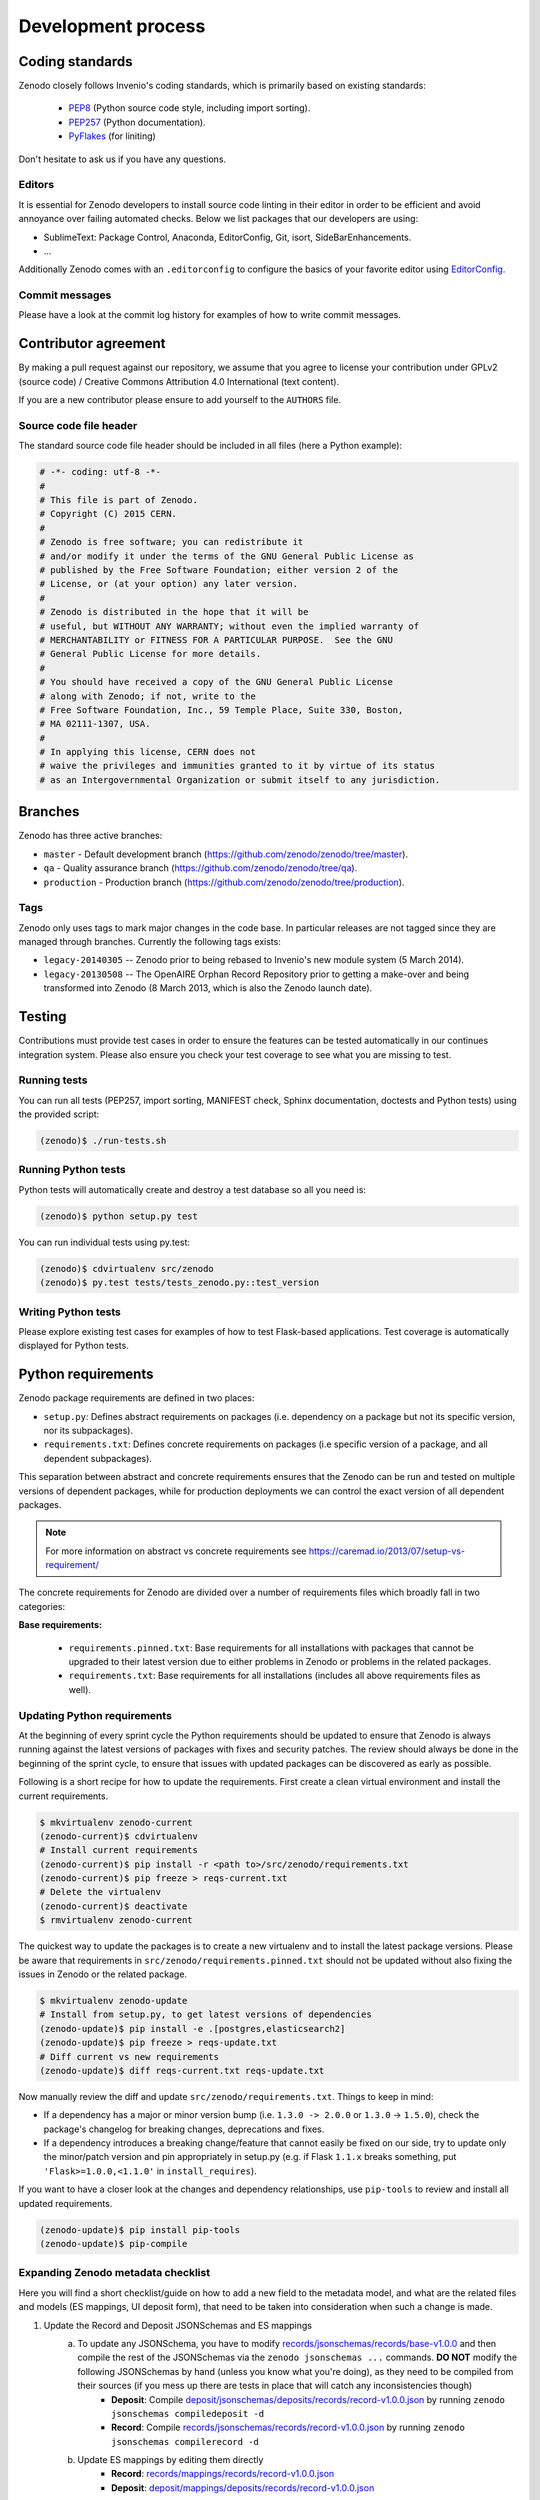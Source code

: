 .. _development_process:

Development process
===================

Coding standards
----------------
Zenodo closely follows Invenio's coding standards, which is primarily based on existing standards:

 * `PEP8 <https://www.python.org/dev/peps/pep-0008>`_ (Python source code style, including import sorting).
 * `PEP257 <https://www.python.org/dev/peps/pep-0257>`_ (Python documentation).
 * `PyFlakes <https://pypi.python.org/pypi/pyflakes>`_ (for liniting)

Don't hesitate to ask us if you have any questions.

Editors
~~~~~~~
It is essential for Zenodo developers to install source code linting in their editor in order to be efficient and avoid annoyance over failing automated checks. Below we list packages that our developers are using:

- SublimeText: Package Control, Anaconda, EditorConfig, Git, isort, SideBarEnhancements.
- ...

Additionally Zenodo comes with an ``.editorconfig`` to configure the basics of your favorite editor using `EditorConfig <http://editorconfig.org>`_.

Commit messages
~~~~~~~~~~~~~~~
Please have a look at the commit log history for examples of how to write commit messages.

Contributor agreement
---------------------
By making a pull request against our repository, we assume that you agree to
license your contribution under GPLv2 (source code) / Creative Commons
Attribution 4.0 International (text content).

If you are a new contributor please ensure to add yourself to the ``AUTHORS``
file.

Source code file header
~~~~~~~~~~~~~~~~~~~~~~~
The standard source code file header should be included in all files (here
a Python example):

.. code-block:: python

   # -*- coding: utf-8 -*-
   #
   # This file is part of Zenodo.
   # Copyright (C) 2015 CERN.
   #
   # Zenodo is free software; you can redistribute it
   # and/or modify it under the terms of the GNU General Public License as
   # published by the Free Software Foundation; either version 2 of the
   # License, or (at your option) any later version.
   #
   # Zenodo is distributed in the hope that it will be
   # useful, but WITHOUT ANY WARRANTY; without even the implied warranty of
   # MERCHANTABILITY or FITNESS FOR A PARTICULAR PURPOSE.  See the GNU
   # General Public License for more details.
   #
   # You should have received a copy of the GNU General Public License
   # along with Zenodo; if not, write to the
   # Free Software Foundation, Inc., 59 Temple Place, Suite 330, Boston,
   # MA 02111-1307, USA.
   #
   # In applying this license, CERN does not
   # waive the privileges and immunities granted to it by virtue of its status
   # as an Intergovernmental Organization or submit itself to any jurisdiction.

.. _branches:

Branches
--------
Zenodo has three active branches:

* ``master`` - Default development branch (https://github.com/zenodo/zenodo/tree/master).
* ``qa`` - Quality assurance branch (https://github.com/zenodo/zenodo/tree/qa).
* ``production`` - Production branch (https://github.com/zenodo/zenodo/tree/production).

Tags
~~~~
Zenodo only uses tags to mark major changes in the code base. In particular releases are not tagged since they are managed through branches. Currently the following tags exists:

* ``legacy-20140305`` -- Zenodo prior to being rebased to Invenio's new module
  system (5 March 2014).
* ``legacy-20130508`` -- The OpenAIRE Orphan Record Repository prior to getting
  a make-over and being transformed into Zenodo (8 March 2013, which is also
  the Zenodo launch date).


Testing
-------
Contributions must provide test cases in order to ensure the features can be
tested automatically in our continues integration system. Please also ensure
you check your test coverage to see what you are missing to test.

Running tests
~~~~~~~~~~~~~

You can run all tests (PEP257, import sorting, MANIFEST check, Sphinx
documentation, doctests and Python tests) using the provided script:

.. code-block:: console

    (zenodo)$ ./run-tests.sh

Running Python tests
~~~~~~~~~~~~~~~~~~~~
Python tests will automatically create and destroy a test database so all you
need is:

.. code-block:: console

   (zenodo)$ python setup.py test

You can run individual tests using py.test:

.. code-block:: console

   (zenodo)$ cdvirtualenv src/zenodo
   (zenodo)$ py.test tests/tests_zenodo.py::test_version

Writing Python tests
~~~~~~~~~~~~~~~~~~~~
Please explore existing test cases for examples of how to test Flask-based
applications. Test coverage is automatically displayed for Python tests.

Python requirements
-------------------
Zenodo package requirements are defined in two places:

- ``setup.py``: Defines abstract requirements on packages (i.e. dependency on
  a package but not its specific version, nor its subpackages).
- ``requirements.txt``: Defines concrete requirements on packages (i.e specific
  version of a package, and all dependent subpackages).

This separation between abstract and concrete requirements ensures that the
Zenodo can be run and tested on multiple versions of dependent packages, while
for production deployments we can control the exact version of all dependent
packages.

.. note::
   For more information on abstract vs concrete requirements see
   https://caremad.io/2013/07/setup-vs-requirement/

The concrete requirements for Zenodo are divided over a number of
requirements files which broadly fall in two categories:

**Base requirements:**

 - ``requirements.pinned.txt``: Base requirements for all installations
   with packages that cannot be upgraded to their latest version due
   to either problems in Zenodo or problems in the related packages.
 - ``requirements.txt``: Base requirements for all installations (includes all above requirements files as well).

.. _updating_requirements:

Updating Python requirements
~~~~~~~~~~~~~~~~~~~~~~~~~~~~
At the beginning of every sprint cycle the Python requirements should be
updated to ensure that Zenodo is always running against the latest versions of
packages with fixes and security patches. The review should always be done in
the beginning of the sprint cycle, to ensure that issues with updated packages
can be discovered as early as possible.

Following is a short recipe for how to update the requirements. First create
a clean virtual environment and install the current requirements.

.. code-block:: console

    $ mkvirtualenv zenodo-current
    (zenodo-current)$ cdvirtualenv
    # Install current requirements
    (zenodo-current)$ pip install -r <path to>/src/zenodo/requirements.txt
    (zenodo-current)$ pip freeze > reqs-current.txt
    # Delete the virtualenv
    (zenodo-current)$ deactivate
    $ rmvirtualenv zenodo-current

The quickest way to update the packages is to create a new virtualenv and to
install the latest package versions. Please be aware that requirements in
``src/zenodo/requirements.pinned.txt`` should not be updated without also
fixing the issues in Zenodo or the related package.

.. code-block:: console

    $ mkvirtualenv zenodo-update
    # Install from setup.py, to get latest versions of dependencies
    (zenodo-update)$ pip install -e .[postgres,elasticsearch2]
    (zenodo-update)$ pip freeze > reqs-update.txt
    # Diff current vs new requirements
    (zenodo-update)$ diff reqs-current.txt reqs-update.txt

Now manually review the diff and update ``src/zenodo/requirements.txt``. Things
to keep in mind:

- If a dependency has a major or minor version bump (i.e. ``1.3.0 -> 2.0.0`` or
  ``1.3.0`` -> ``1.5.0``), check the package's changelog for breaking changes,
  deprecations and fixes.
- If a dependency introduces a breaking change/feature that cannot easily be
  fixed on our side, try to update only the minor/patch version and pin
  appropriately in setup.py (e.g. if Flask ``1.1.x`` breaks something, put
  ``'Flask>=1.0.0,<1.1.0'`` in ``install_requires``).

If you want to have a closer look at the changes and dependency relationships,
use ``pip-tools`` to review and install all updated requirements.

.. code-block:: console

    (zenodo-update)$ pip install pip-tools
    (zenodo-update)$ pip-compile

Expanding Zenodo metadata checklist
~~~~~~~~~~~~~~~~~~~~~~~~~~~~~~~~~~~

Here you will find a short checklist/guide on how to add a new field to the
metadata model, and what are the related files and models (ES mappings, UI
deposit form), that need to be taken into consideration when such a change is
made.

1. Update the Record and Deposit JSONSchemas and ES mappings
    a) To update any JSONSchema, you have to modify `records/jsonschemas/records/base-v1.0.0 <https://github.com/zenodo/zenodo/blob/master/zenodo/modules/records/jsonschemas/records/base-v1.0.0.json>`_ and then compile the rest of the JSONSchemas via the ``zenodo jsonschemas ...`` commands. **DO NOT** modify the following JSONSchemas by hand (unless you know what you're doing), as they need to be compiled from their sources (if you mess up there are tests in place that will catch any inconsistencies though)
        - **Deposit**: Compile `deposit/jsonschemas/deposits/records/record-v1.0.0.json <https://github.com/zenodo/zenodo/blob/master/zenodo/modules/deposit/jsonschemas/deposits/records/record-v1.0.0.json>`_ by running ``zenodo jsonschemas compiledeposit -d``
        - **Record**: Compile `records/jsonschemas/records/record-v1.0.0.json <https://github.com/zenodo/zenodo/blob/master/zenodo/modules/records/jsonschemas/records/record-v1.0.0.json>`_ by running ``zenodo jsonschemas compilerecord -d``
    b) Update ES mappings by editing them directly
        - **Record**: `records/mappings/records/record-v1.0.0.json <https://github.com/zenodo/zenodo/blob/master/zenodo/modules/records/mappings/records/record-v1.0.0.json>`_
        - **Deposit**: `deposit/mappings/deposits/records/record-v1.0.0.json <https://github.com/zenodo/zenodo/blob/master/zenodo/modules/deposit/mappings/deposits/records/record-v1.0.0.json>`_
2. Update Deposit and Record REST API (JSON serialisers/deserialisers)
    - **Common**: `records/serializers/schemas/common.py <https://github.com/zenodo/zenodo/blob/master/zenodo/modules/records/serializers/schemas/common.py>`_
    - **Deposit/Legacy**: `records/serializers/schemas/legacyjson.py <https://github.com/zenodo/zenodo/blob/master/zenodo/modules/records/serializers/schemas/legacyjson.py>`_
    - **New**: `records/serializers/schemas/json.py <https://github.com/zenodo/zenodo/blob/master/zenodo/modules/records/serializers/schemas/json.py>`_
3. Add to UI form (need to decide exactly where on how it should be displayed)
    - **Deposit Form JSONSchema**: `deposit/static/json/zenodo_deposit/deposit_form.json <https://github.com/zenodo/zenodo/blob/master/zenodo/modules/deposit/static/json/zenodo_deposit/deposit_form.json>`_
    - Check if there are any **Angular templates/directives** `deposit/static/templates/zenodo_deposit <https://github.com/zenodo/zenodo/tree/master/zenodo/modules/deposit/static/templates/zenodo_deposit>`_ modifications required to implement the functionality of the new fields on the deposit form page
4. Serialization format updates
    - **DataCite**: `records/serializers/schemas/datacite.py <https://github.com/zenodo/zenodo/blob/master/zenodo/modules/records/serializers/schemas/datacite.py>`_
        - `DataCite Metadata Schema v3.1 <https://schema.datacite.org/meta/kernel-3.1/>`_
        - `DataCite Metadata Schema v4.1 <https://schema.datacite.org/meta/kernel-4.1/>`_
    - **DublinCore**: `records/serializers/schemas/dc.py <https://github.com/zenodo/zenodo/blob/master/zenodo/modules/records/serializers/schemas/dc.py>`_
        - `DCMI Metadata Terms <http://dublincore.org/documents/dcmi-terms/>`_
    - **OpenAIRE JSON**: `openaire/schema.py <https://github.com/zenodo/zenodo/blob/master/zenodo/modules/openaire/schema.py>`_
        - `OpenAIRE Schema <https://www.openaire.eu/schema/1.0/oaf-result-1.0.xsd>`_
    - **CSL**: `records/serializers/schemas/csl.py <https://github.com/zenodo/zenodo/blob/master/zenodo/modules/records/serializers/schemas/csl.py>`_
        - `CSL Terms <http://docs.citationstyles.org/en/stable/specification.html#appendix-ii-terms>`_
    - **BibTex**: `records/serializers/bibtex.py <https://github.com/zenodo/zenodo/blob/master/zenodo/modules/records/serializers/bibtex.py>`_
        - `BibTeX documentation <http://ctan.math.washington.edu/tex-archive/biblio/bibtex/base/btxdoc.pdf>`_
    - **MARC21**: `records/serializers/schemas/marc21.py <https://github.com/zenodo/zenodo/blob/master/zenodo/modules/records/serializers/schemas/marc21.py>`_
    - **JSON-LD (schema.org)**: `records/serializers/schemas/schemaorg.py <https://github.com/zenodo/zenodo/blob/master/zenodo/modules/records/serializers/schemas/schemaorg.py>`_
5. Update `deposit REST API documentation <https://github.com/zenodo/developers.zenodo.org/blob/master/source/includes/resources/deposit/_representation.md>`_

Adding Resource Types
^^^^^^^^^^^^^^^^^^^^^

Resource types follow a two-level hierarchy of ``<type> -> <sub-type>`` (e.g.
"Image" -> "Figure"). Especially when adding (or updating) resource types (e.g.
a new "Publication" sub-type), besides checking the above places, you have to
also update the `records/data/objecttypes.json
<https://github.com/zenodo/zenodo/blob/master/zenodo/modules/records/data/objecttypes.json>`_
file accordingly with a new entry:

- **internal_id**: Unique internal ID for the type. Basically ``<type>`` (e.g. ``software``) or ``<type>-<sub-type>`` (e.g. ``image-figure``).
- **id**: JSONSchema ID field. Basically ``https://zenodo.org/objecttypes/<type>`` or ``https://zenodo.org/objecttypes/<type>/<sub-type>``. Example ``https://zenodo.org/objecttypes/publication/softwaredocumentation#``
- **parent**: If a ``sub-type``, this points to the ``type``'s ``id``. Example: ``{"$ref": "https://zenodo.org/objecttypes/publication"}``
- **title**: Title for the type. Example: ``{"en": "Software documentation"}``
- **title_plural**: Title in plural. Example: ``{"en": "Software documentation"}``
- **schema.org**: Schema.org DataType, should be CreativeWork or one of its appropriate subtypes (`vocabulary <https://schema.org/CreativeWork#subtypes>`__). Example: ``https://schema.org/CreativeWork``
- **datacite**: DataCite ResourceType (`vocabulary <https://schema.datacite.org/meta/kernel-4.4/doc/DataCite-MetadataKernel_v4.4.pdf>`__). Example: ``{"general": "Text", "type": "Software documentation"}``
- **eurepo**: ``info-eu-repo`` type (`vocabulary <https://wiki.surfnet.nl/display/standards/info-eu-repo>`__). Example: ``info:eu-repo/semantics/technicalDocumentation``
- **openaire**: OpenAIRE-specific fields
    - **resourceType**: OpenAIRE resource type code (`vocabulary <https://beta.openaire.eu/research-products-and-their-associated-types-in-openaire>`__). Example: ``0009``
    - **type**: OpenAIRE type used for direct indexing. Can be ``publication``, ``dataset``, ``software`` or ``other``
- **csl**: Citation Style Language type (`vocabulary <http://docs.citationstyles.org/en/stable/specification.html#appendix-iii-types>`__). Example: ``article``
